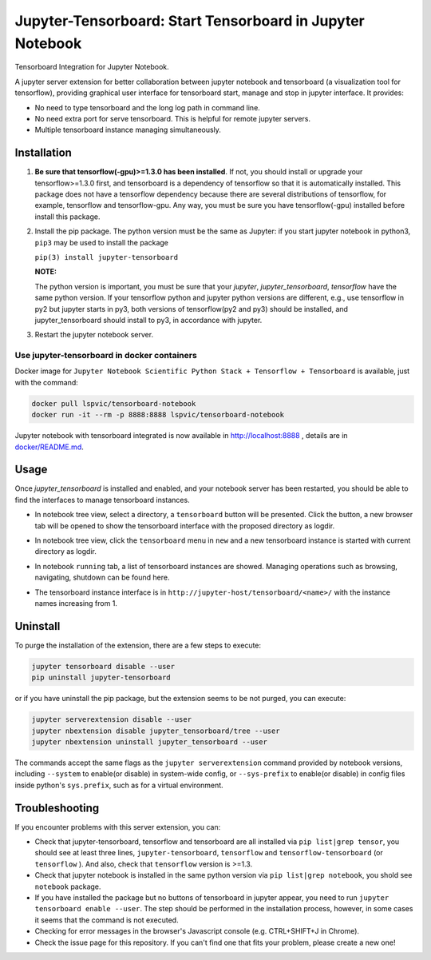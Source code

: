 Jupyter-Tensorboard: Start Tensorboard in Jupyter Notebook
=================================================================

|build-status| |pypi-status| |pypi-pyversions| |tf-versions| |docker-stars|

Tensorboard Integration for Jupyter Notebook.

A jupyter server extension for better collaboration between jupyter notebook and tensorboard (a visualization tool for tensorflow), providing graphical user interface for tensorboard start, manage and stop in jupyter interface. It provides:

* No need to type tensorboard and the long log path in command line.
* No need extra port for serve tensorboard. This is helpful for remote jupyter servers.
* Multiple tensorboard instance managing simultaneously.

Installation
------------

#.  **Be sure that tensorflow(-gpu)>=1.3.0 has been installed**. If not, you should install or upgrade your tensorflow>=1.3.0 first, and tensorboard is a dependency of tensorflow so that it is automatically installed. This package does not have a tensorflow dependency because there are several distributions of tensorflow, for example, tensorflow and tensorflow-gpu. Any way, you must be sure you have tensorflow(-gpu) installed before install this package.

#.  Install the pip package. The python version must be the same as Jupyter: if you start jupyter notebook in python3, ``pip3`` may be used to install the package

    ``pip(3) install jupyter-tensorboard``

    **NOTE:**

    The python version is important, you must be sure that your *jupyter*, *jupyter_tensorboard*, *tensorflow* have the same python version. If your tensorflow python and jupyter python versions are different, e.g., use tensorflow in py2 but jupyter starts in py3, both versions of tensorflow(py2 and py3) should be installed, and jupyter_tensorboard should install to py3, in accordance with jupyter.

#.  Restart the jupyter notebook server.

Use jupyter-tensorboard in docker containers
++++++++++++++++++++++++++++++++++++++++++++

Docker image for ``Jupyter Notebook Scientific Python Stack + Tensorflow + Tensorboard`` is available, just with the command:

.. code-block:: bash

    docker pull lspvic/tensorboard-notebook
    docker run -it --rm -p 8888:8888 lspvic/tensorboard-notebook

Jupyter notebook with tensorboard integrated is now available in http://localhost:8888 , details are in `docker/README.md <https://github.com/lspvic/jupyter_tensorboard/tree/master/docker/>`_.

Usage
-----

Once `jupyter_tensorboard` is installed and enabled, and your notebook server has been restarted, you should be able to find the interfaces to manage tensorboard instances.

- In notebook tree view, select a directory, a ``tensorboard`` button will be presented. Click the button, a new browser tab will be opened to show the tensorboard interface with the proposed directory as logdir.

.. image:: https://github.com/lspvic/jupyter_tensorboard/raw/master/docs/_static/tensorboard_button.png

- In notebook tree view, click the ``tensorboard`` menu in ``new`` and a new tensorboard instance is started with current directory as logdir.

.. image:: https://github.com/lspvic/jupyter_tensorboard/raw/master/docs/_static/tensorboard_menu.png

- In notebook ``running`` tab, a list of tensorboard instances are showed. Managing operations such as browsing, navigating, shutdown  can be found here. 

.. image:: https://github.com/lspvic/jupyter_tensorboard/raw/master/docs/_static/tensorboard_list.png

- The tensorboard instance interface is in ``http://jupyter-host/tensorboard/<name>/`` with the instance names increasing from 1.

.. image:: https://github.com/lspvic/jupyter_tensorboard/raw/master/docs/_static/tensorboard_url.png

Uninstall
---------
To purge the installation of the extension, there are a few steps to execute:

.. code:: bash

    jupyter tensorboard disable --user
    pip uninstall jupyter-tensorboard

or if you have uninstall the pip package, but the extension seems to be not purged, you can execute:

.. code:: bash

    jupyter serverextension disable --user
    jupyter nbextension disable jupyter_tensorboard/tree --user
    jupyter nbextension uninstall jupyter_tensorboard --user

The commands accept the same flags as the ``jupyter serverextension`` command provided by notebook versions, including ``--system`` to enable(or disable) in system-wide config, or ``--sys-prefix`` to enable(or disable) in config files inside python's ``sys.prefix``, such as for a virtual environment.

Troubleshooting
---------------

If you encounter problems with this server extension, you can:

* Check that jupyter-tensorboard, tensorflow and tensorboard are all installed via ``pip list|grep tensor``, you should see at least three lines, ``jupyter-tensorboard``, ``tensorflow`` and ``tensorflow-tensorboard`` (or ``tensorflow`` ). And also, check that ``tensorflow`` version is >=1.3.
* Check that jupyter notebook is installed in the same python version via ``pip list|grep notebook``, you shold see ``notebook`` package.
* If you have installed the package but no buttons of tensorboard in jupyter appear, you need to run ``jupyter tensorboard enable --user``. The step should be performed in the installation process, however, in some cases it seems that the command is not executed.
* Checking for error messages in the browser's Javascript console (e.g. CTRL+SHIFT+J in Chrome).
* Check the issue page for this repository. If you can't find one that fits your problem, please create a new one!

.. |build-status| image:: https://img.shields.io/travis/lspvic/jupyter_tensorboard.svg
    :target: https://travis-ci.org/lspvic/jupyter_tensorboard

.. |pypi-status| image:: https://img.shields.io/pypi/v/jupyter_tensorboard.svg
    :target: https://pypi.python.org/pypi/jupyter_tensorboard

.. |pypi-pyversions| image:: https://img.shields.io/pypi/pyversions/jupyter_tensorboard.svg
    :target: https://pypi.python.org/pypi/jupyter_tensorboard

.. |tf-versions| image:: https://img.shields.io/badge/tensorflow-1.3,%201.4,%201.5-blue.svg
    :target: https://github.com/tensorflow/tensorflow/releases

.. |docker-stars| image:: https://img.shields.io/docker/stars/lspvic/tensorboard-notebook.svg
    :target: https://hub.docker.com/r/lspvic/tensorboard-notebook/
